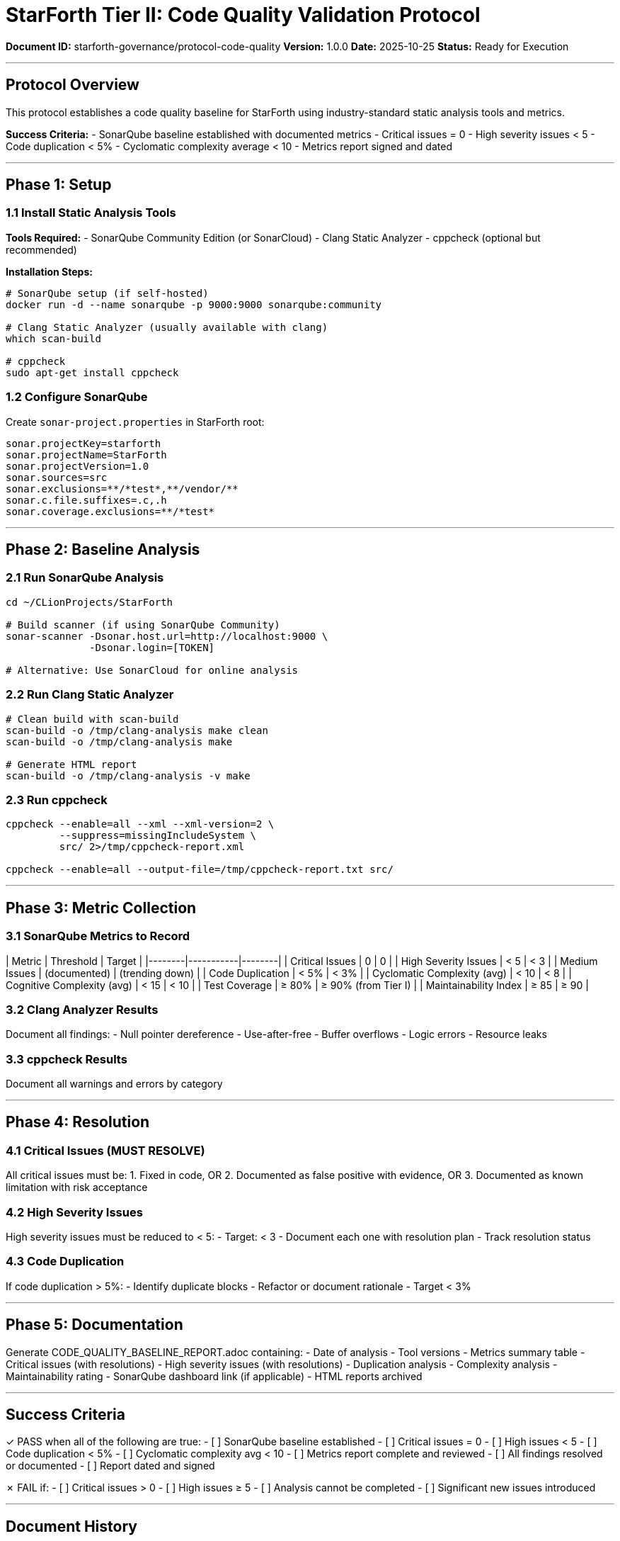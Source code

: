 ////
StarForth Tier II Code Quality Validation Protocol

Document Metadata:
- Document ID: starforth-governance/protocol-code-quality
- Version: 1.0.0
- Created: 2025-10-25
- Purpose: Establish code quality baseline using static analysis
- Scope: SonarQube/Clang analyzer validation
- Status: GOVERNANCE FRAMEWORK
////

= StarForth Tier II: Code Quality Validation Protocol

**Document ID:** starforth-governance/protocol-code-quality
**Version:** 1.0.0
**Date:** 2025-10-25
**Status:** Ready for Execution

---

== Protocol Overview

This protocol establishes a code quality baseline for StarForth using industry-standard static analysis tools and metrics.

**Success Criteria:**
- SonarQube baseline established with documented metrics
- Critical issues = 0
- High severity issues < 5
- Code duplication < 5%
- Cyclomatic complexity average < 10
- Metrics report signed and dated

---

== Phase 1: Setup

=== 1.1 Install Static Analysis Tools

**Tools Required:**
- SonarQube Community Edition (or SonarCloud)
- Clang Static Analyzer
- cppcheck (optional but recommended)

**Installation Steps:**
```bash
# SonarQube setup (if self-hosted)
docker run -d --name sonarqube -p 9000:9000 sonarqube:community

# Clang Static Analyzer (usually available with clang)
which scan-build

# cppcheck
sudo apt-get install cppcheck
```

=== 1.2 Configure SonarQube

Create `sonar-project.properties` in StarForth root:
```ini
sonar.projectKey=starforth
sonar.projectName=StarForth
sonar.projectVersion=1.0
sonar.sources=src
sonar.exclusions=**/*test*,**/vendor/**
sonar.c.file.suffixes=.c,.h
sonar.coverage.exclusions=**/*test*
```

---

== Phase 2: Baseline Analysis

=== 2.1 Run SonarQube Analysis

```bash
cd ~/CLionProjects/StarForth

# Build scanner (if using SonarQube Community)
sonar-scanner -Dsonar.host.url=http://localhost:9000 \
              -Dsonar.login=[TOKEN]

# Alternative: Use SonarCloud for online analysis
```

=== 2.2 Run Clang Static Analyzer

```bash
# Clean build with scan-build
scan-build -o /tmp/clang-analysis make clean
scan-build -o /tmp/clang-analysis make

# Generate HTML report
scan-build -o /tmp/clang-analysis -v make
```

=== 2.3 Run cppcheck

```bash
cppcheck --enable=all --xml --xml-version=2 \
         --suppress=missingIncludeSystem \
         src/ 2>/tmp/cppcheck-report.xml

cppcheck --enable=all --output-file=/tmp/cppcheck-report.txt src/
```

---

== Phase 3: Metric Collection

=== 3.1 SonarQube Metrics to Record

| Metric | Threshold | Target |
|--------|-----------|--------|
| Critical Issues | 0 | 0 |
| High Severity Issues | < 5 | < 3 |
| Medium Issues | (documented) | (trending down) |
| Code Duplication | < 5% | < 3% |
| Cyclomatic Complexity (avg) | < 10 | < 8 |
| Cognitive Complexity (avg) | < 15 | < 10 |
| Test Coverage | ≥ 80% | ≥ 90% (from Tier I) |
| Maintainability Index | ≥ 85 | ≥ 90 |

=== 3.2 Clang Analyzer Results

Document all findings:
- Null pointer dereference
- Use-after-free
- Buffer overflows
- Logic errors
- Resource leaks

=== 3.3 cppcheck Results

Document all warnings and errors by category

---

== Phase 4: Resolution

=== 4.1 Critical Issues (MUST RESOLVE)

All critical issues must be:
1. Fixed in code, OR
2. Documented as false positive with evidence, OR
3. Documented as known limitation with risk acceptance

=== 4.2 High Severity Issues

High severity issues must be reduced to < 5:
- Target: < 3
- Document each one with resolution plan
- Track resolution status

=== 4.3 Code Duplication

If code duplication > 5%:
- Identify duplicate blocks
- Refactor or document rationale
- Target < 3%

---

== Phase 5: Documentation

Generate CODE_QUALITY_BASELINE_REPORT.adoc containing:
- Date of analysis
- Tool versions
- Metrics summary table
- Critical issues (with resolutions)
- High severity issues (with resolutions)
- Duplication analysis
- Complexity analysis
- Maintainability rating
- SonarQube dashboard link (if applicable)
- HTML reports archived

---

== Success Criteria

✓ PASS when all of the following are true:
- [ ] SonarQube baseline established
- [ ] Critical issues = 0
- [ ] High issues < 5
- [ ] Code duplication < 5%
- [ ] Cyclomatic complexity avg < 10
- [ ] Metrics report complete and reviewed
- [ ] All findings resolved or documented
- [ ] Report dated and signed

✗ FAIL if:
- [ ] Critical issues > 0
- [ ] High issues ≥ 5
- [ ] Analysis cannot be completed
- [ ] Significant new issues introduced

---

== Document History

[cols="^1,^2,2,<4"]
|===
| Version | Date | Author | Change Summary

| 1.0.0
| 2025-10-25
| Validation Engineer
| Created code quality validation protocol
|===

---

== Document Approval & Signature

[cols="2,2,1"]
|===
| Role | Name/Title | Signature

| **Author/Maintainer**
| Robert A. James
|

| **Date Approved**
| 25 October, 2025
| _______________

| **PGP Fingerprint**
| 497CF5C0D295A7E8065C5D9A9CD3FBE66B5E2AE4
|

|===

**Archive Location:** ~/StarForth-Governance/Validation/TIER_II_QUALITY/PROTOCOLS/